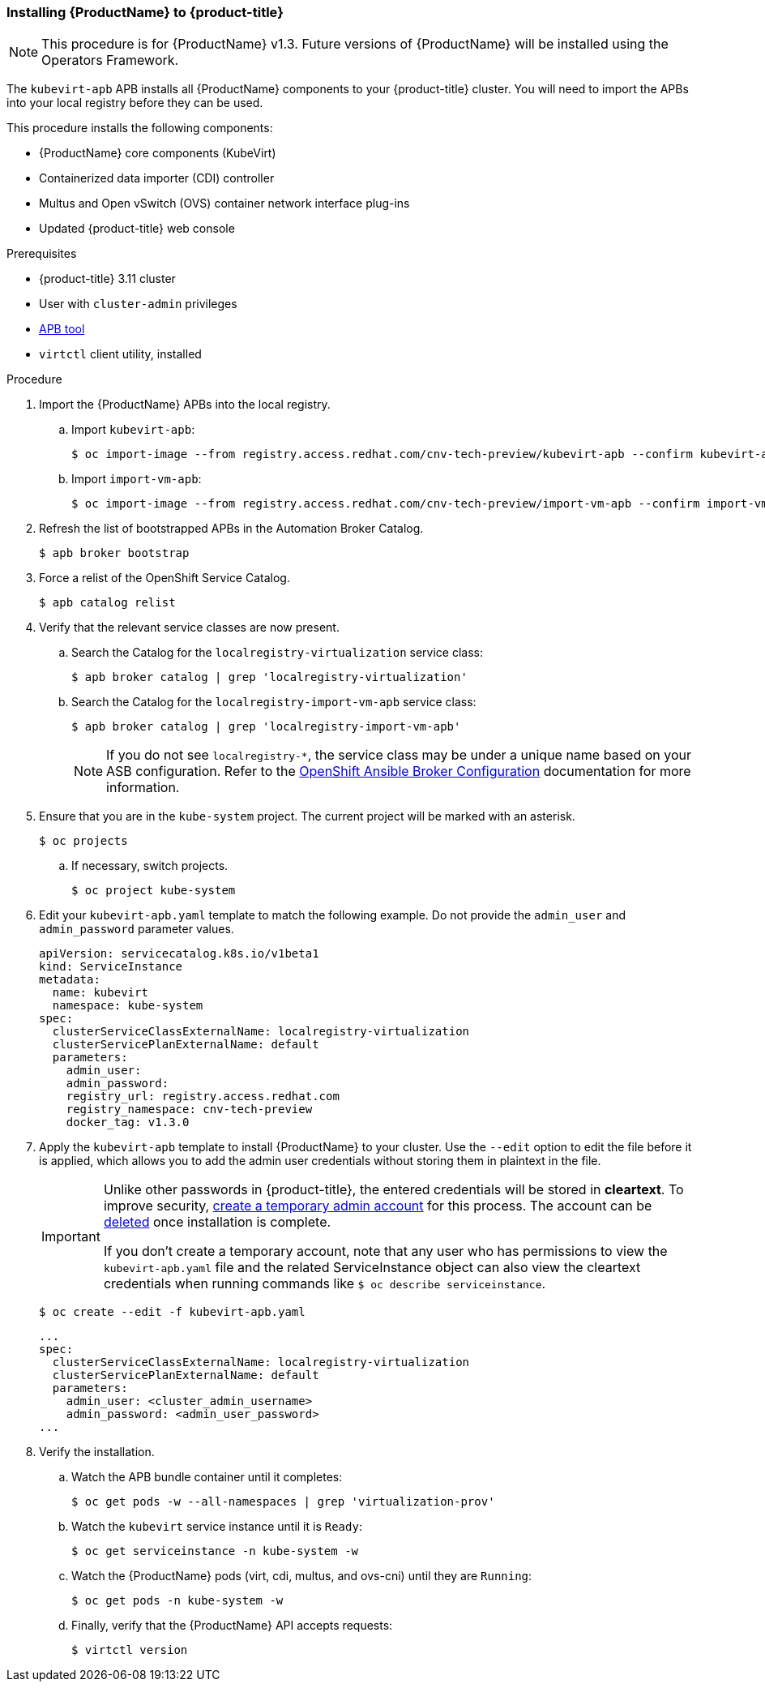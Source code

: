 [[install_cnv_apb]]
=== Installing {ProductName} to {product-title}

[NOTE]
====
This procedure is for {ProductName} v1.3. Future versions of 
{ProductName} will be installed using the Operators Framework.
====

The `kubevirt-apb` APB installs all {ProductName} components to your 
{product-title} cluster. You will need to import the APBs into your local 
registry before they can be used.

This procedure installs the following components:

* {ProductName} core components (KubeVirt)
* Containerized data importer (CDI) controller
* Multus and Open vSwitch (OVS) container network interface plug-ins
* Updated {product-title} web console

.Prerequisites
* {product-title} 3.11 cluster 
* User with `cluster-admin` privileges
* xref:../apb_devel/cli_tooling.adoc#apb-devel-cli[APB tool]
* `virtctl` client utility, installed

.Procedure

. Import the {ProductName} APBs into the local registry.
.. Import `kubevirt-apb`:
+
----
$ oc import-image --from registry.access.redhat.com/cnv-tech-preview/kubevirt-apb --confirm kubevirt-apb -n openshift
----
.. Import `import-vm-apb`:
+
----
$ oc import-image --from registry.access.redhat.com/cnv-tech-preview/import-vm-apb --confirm import-vm-apb  -n openshift
----

. Refresh the list of bootstrapped APBs in the Automation Broker Catalog.
+
----
$ apb broker bootstrap
----

. Force a relist of the OpenShift Service Catalog.
+
----
$ apb catalog relist
----

. Verify that the relevant service classes are now present.
.. Search the Catalog for the `localregistry-virtualization` service class:
+
----
$ apb broker catalog | grep 'localregistry-virtualization'
----
.. Search the Catalog for the `localregistry-import-vm-apb` service class:
+
----
$ apb broker catalog | grep 'localregistry-import-vm-apb'
----
+
[NOTE]
====
If you do not see `localregistry-*`, the service class may be under a unique 
name based on your ASB configuration. Refer to the 
https://docs.openshift.com/container-platform/3.9/install_config/oab_broker_configuration.html#overview[OpenShift Ansible Broker 
Configuration] documentation for more information.
====

. Ensure that you are in the `kube-system` project. The current project will be 
marked with an asterisk.
+
----
$ oc projects
----
.. If necessary, switch projects.
+
----
$ oc project kube-system
----

. Edit your `kubevirt-apb.yaml` template to match the following example. Do not 
provide the `admin_user` and `admin_password` parameter values.
+
----
apiVersion: servicecatalog.k8s.io/v1beta1
kind: ServiceInstance
metadata:
  name: kubevirt
  namespace: kube-system
spec:
  clusterServiceClassExternalName: localregistry-virtualization
  clusterServicePlanExternalName: default
  parameters:
    admin_user:
    admin_password:
    registry_url: registry.access.redhat.com
    registry_namespace: cnv-tech-preview
    docker_tag: v1.3.0
----

. Apply the `kubevirt-apb` template to install {ProductName} 
to your cluster. Use the `--edit` option to edit the file before it is applied, 
which allows you to add the admin user credentials without storing them in 
plaintext in the file.
+
[IMPORTANT]
====
Unlike other passwords in {product-title}, the entered credentials will be 
stored in *cleartext*. To improve security, 
link:#creating-a-cluster-admin-user[create a temporary admin account] for 
this process. The account can be 
https://docs.openshift.com/container-platform/3.11/admin_guide/manage_users.html#managing-users-deleting-a-user[deleted] 
once installation is complete.

If you don't create a temporary account, note that any user who has permissions 
to view the `kubevirt-apb.yaml` file and the related ServiceInstance object 
can also view the cleartext credentials when running commands like 
`$ oc describe serviceinstance`.
====
+
----
$ oc create --edit -f kubevirt-apb.yaml
----
+
----
...
spec:
  clusterServiceClassExternalName: localregistry-virtualization
  clusterServicePlanExternalName: default
  parameters:
    admin_user: <cluster_admin_username>
    admin_password: <admin_user_password>
...
----

. Verify the installation.
.. Watch the APB bundle container until it completes:
+
----
$ oc get pods -w --all-namespaces | grep 'virtualization-prov'
----

.. Watch the `kubevirt` service instance until it is `Ready`:
+
----
$ oc get serviceinstance -n kube-system -w
----

.. Watch the {ProductName} pods (virt, cdi, multus, and ovs-cni) until they are 
`Running`:
+
----
$ oc get pods -n kube-system -w
----

.. Finally, verify that the {ProductName} API accepts requests:
+
----
$ virtctl version
----
